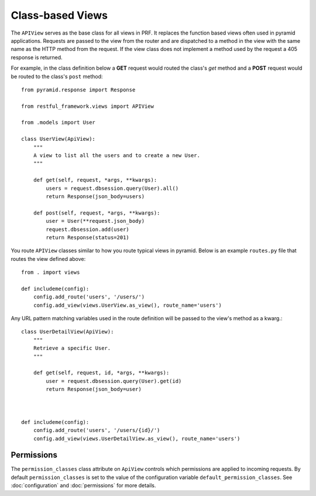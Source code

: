 Class-based Views
=================

The ``APIView`` serves as the base class for all views in PRF. It replaces the function based views often used
in pyramid applications. Requests are passed to the view from the router and are dispatched to a method in the view
with the same name as the HTTP method from the request. If the view class does not implement a method used by the request
a 405 response is returned.

For example, in the class definition below a **GET** request would routed the class's `get` method and a **POST**
request would be routed to the class's ``post`` method::

    from pyramid.response import Response

    from restful_framework.views import APIView

    from .models import User

    class UserView(ApiView):
        """
        A view to list all the users and to create a new User.
        """

        def get(self, request, *args, **kwargs):
            users = request.dbsession.query(User).all()
            return Response(json_body=users)

        def post(self, request, *args, **kwargs):
            user = User(**request.json_body)
            request.dbsession.add(user)
            return Response(status=201)


You route ``APIView`` classes similar to how you route typical views in pyramid. Below is an example ``routes.py`` file that
routes the view defined above::

    from . import views

    def includeme(config):
        config.add_route('users', '/users/')
        config.add_view(views.UserView.as_view(), route_name='users')



Any URL pattern matching variables used in the route definition will be passed to the view's method as a kwarg.::

    class UserDetailView(ApiView):
        """
        Retrieve a specific User.
        """

        def get(self, request, id, *args, **kwargs):
            user = request.dbsession.query(User).get(id)
            return Response(json_body=user)



    def includeme(config):
        config.add_route('users', '/users/{id}/')
        config.add_view(views.UserDetailView.as_view(), route_name='users')



Permissions
--------------

The ``permission_classes`` class attribute on ``ApiView`` controls which permissions are applied to incoming requests.
By default ``permission_classes`` is set to the value of the configuration variable ``default_permission_classes``. See
:doc:`configuration` and :doc:`permissions` for more details.